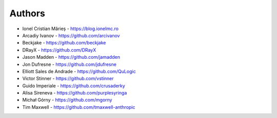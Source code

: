 Authors
=======

* Ionel Cristian Mărieș - https://blog.ionelmc.ro
* Arcadiy Ivanov - https://github.com/arcivanov
* Beckjake - https://github.com/beckjake
* DRayX - https://github.com/DRayX
* Jason Madden - https://github.com/jamadden
* Jon Dufresne - https://github.com/jdufresne
* Elliott Sales de Andrade - https://github.com/QuLogic
* Victor Stinner - https://github.com/vstinner
* Guido Imperiale - https://github.com/crusaderky
* Alisa Sireneva - https://github.com/purplesyringa
* Michał Górny - https://github.com/mgorny
* Tim Maxwell - https://github.com/tmaxwell-anthropic
